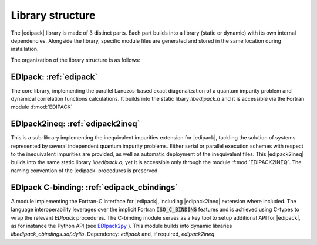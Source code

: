 Library structure
#################################################################################

The  |edipack|  library is made of 3 distinct parts. 
Each part builds into a library (static or dynamic) with its own
internal dependencies.  Alongside the library, specific module files
are generated and stored in the same location during installation.  

The organization of the library structure is as follows: 

**EDIpack**: :ref:`edipack`
=======================================
The core library, implementing the parallel Lanczos-based exact diagonalization of a quantum
impurity problem and dynamical correlation functions
calculations.
It builds into the static libary `libedipack.a` and it is
accessible via the Fortran module :f:mod:`EDIPACK`


**EDIpack2ineq**: :ref:`edipack2ineq`
=======================================
This is a sub-library implementing the inequivalent impurities
extension for |edipack|, tackling the solution of systems represented by several
independent quantum impurity problems. Either serial or parallel execution
schemes with respect to the inequivalent impurities are provided, as
well as automatic deployment of the inequivalent files. 
This |edipack2ineq| builds into the same static library
`libedipack.a`, yet it is accessible only through the module
:f:mod:`EDIPACK2INEQ`.
The naming convention of the |edipack| procedures is preserved. 


**EDIpack C-binding**: :ref:`edipack_cbindings`
=================================================
A module implementing the Fortran-C interface for |edipack|,
including |edipack2ineq| extension where included.
The  language interoperability leverages over the implicit Fortran
:code:`ISO_C_BINDING` features and is achieved using C-types to wrap the
relevant `EDIpack` procedures.
The C-binding module serves as a key tool to setup additional API for 
|edipack|, as for instance the Python API (see EDIpack2py_ ).
This module builds into dynamic libraries
`libedipack_cbindings.so/.dylib`. 
Dependency: `edipack` and, if required, `edipack2ineq`.  



.. _EDIpack2py: https://github.com/edipack/EDIpack2py
